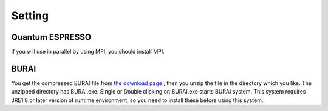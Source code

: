 Setting
=======

Quantum ESPRESSO
----------------

if you will use in parallel by using MPI, you should install MPI.

BURAI
-----

You get the compressed BURAI file from `the download page <http://nisihara.wixsite.com/burai>`_ , 
then you unzip the file in the directory which you like.
The unzipped directory has BURAI.exe. Single or Double clicking on BURAI.exe starts BURAI system.
This system requires JRE1.8 or later version of runtime environment, 
so you need to install these before using this system.


